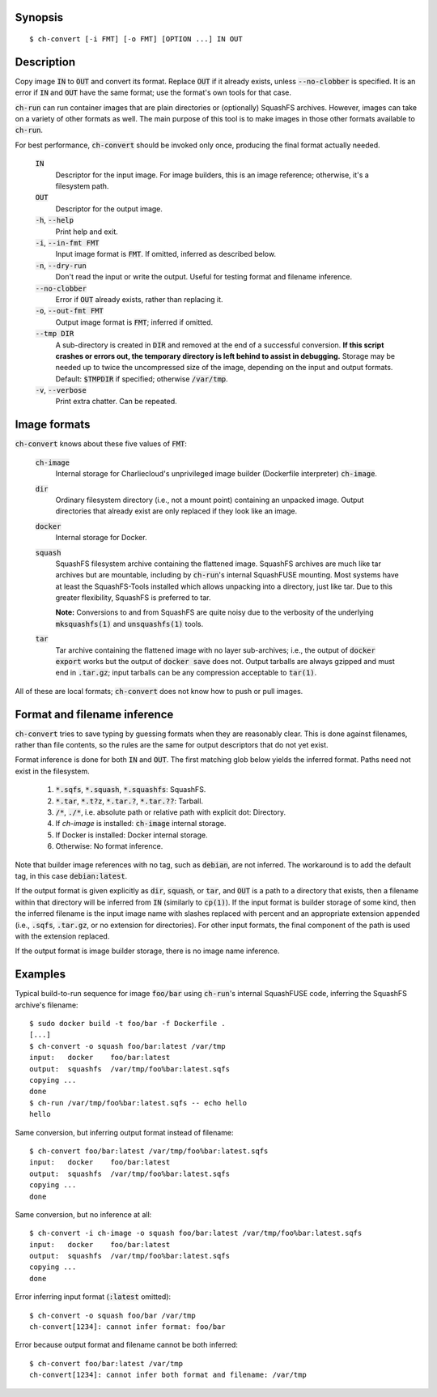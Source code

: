 Synopsis
========

::

  $ ch-convert [-i FMT] [-o FMT] [OPTION ...] IN OUT

Description
===========

Copy image :code:`IN` to :code:`OUT` and convert its format. Replace
:code:`OUT` if it already exists, unless :code:`--no-clobber` is specified. It
is an error if :code:`IN` and :code:`OUT` have the same format; use the
format's own tools for that case.

:code:`ch-run` can run container images that are plain directories or
(optionally) SquashFS archives. However, images can take on a variety of other
formats as well. The main purpose of this tool is to make images in those
other formats available to :code:`ch-run`.

For best performance, :code:`ch-convert` should be invoked only once,
producing the final format actually needed.

  :code:`IN`
    Descriptor for the input image. For image builders, this is an image
    reference; otherwise, it's a filesystem path.

  :code:`OUT`
    Descriptor for the output image.

  :code:`-h`, :code:`--help`
    Print help and exit.

  :code:`-i`, :code:`--in-fmt FMT`
    Input image format is :code:`FMT`. If omitted, inferred as described below.

  :code:`-n`, :code:`--dry-run`
    Don't read the input or write the output. Useful for testing format and
    filename inference.

  :code:`--no-clobber`
    Error if :code:`OUT` already exists, rather than replacing it.

  :code:`-o`, :code:`--out-fmt FMT`
    Output image format is :code:`FMT`; inferred if omitted.

  :code:`--tmp DIR`
    A sub-directory is created in :code:`DIR` and removed at the end of a
    successful conversion. **If this script crashes or errors out, the
    temporary directory is left behind to assist in debugging.** Storage may
    be needed up to twice the uncompressed size of the image, depending on the
    input and output formats. Default: :code:`$TMPDIR` if specified; otherwise
    :code:`/var/tmp`.

  :code:`-v`, :code:`--verbose`
    Print extra chatter. Can be repeated.

.. Notes:

   1. It's a deliberate choice to use UNIXey options rather than the Skopeo
      syntax [1], e.g. "-i docker" rather than "docker:image-name".

      [1]: https://manpages.debian.org/unstable/golang-github-containers-image/containers-transports.5.en.html

   2. There used to be an [OUT_ARG ...] that would be passed unchanged to the
      archiver, i.e. tar(1) or mksquashfs(1). However it wasn't clear there
      were real use cases, and this has lots of opportunities to mess things
      up. Also, it's not clear when it will be called. For example, if you
      convert a directory to a tarball, then passing e.g. -J to XZ-compress
      will work fine, but when converting from Docker, we just compress the
      tarball we got from Docker, so in that case -J wouldn't work.

   3. I also deliberately left out an option to change the output compression
      algorithm, under the assumption that the default is good enough. This
      can be revisited later IMO if needed.


Image formats
=============

:code:`ch-convert` knows about these five values of :code:`FMT`:

  :code:`ch-image`
    Internal storage for Charliecloud's unprivileged image builder (Dockerfile
    interpreter) :code:`ch-image`.

  :code:`dir`
    Ordinary filesystem directory (i.e., not a mount point) containing an
    unpacked image. Output directories that already exist are only replaced if
    they look like an image.

  :code:`docker`
    Internal storage for Docker.

  :code:`squash`
    SquashFS filesystem archive containing the flattened image. SquashFS
    archives are much like tar archives but are mountable, including by
    :code:`ch-run`'s internal SquashFUSE mounting. Most systems have at least
    the SquashFS-Tools installed which allows unpacking into a directory, just
    like tar. Due to this greater flexibility, SquashFS is preferred to tar.

    **Note:** Conversions to and from SquashFS are quite noisy due to the
    verbosity of the underlying :code:`mksquashfs(1)` and
    :code:`unsquashfs(1)` tools.

  :code:`tar`
    Tar archive containing the flattened image with no layer sub-archives;
    i.e., the output of :code:`docker export` works but the output of
    :code:`docker save` does not. Output tarballs are always gzipped and must
    end in :code:`.tar.gz`; input tarballs can be any compression acceptable
    to :code:`tar(1)`.

All of these are local formats; :code:`ch-convert` does not know how to push
or pull images.


Format and filename inference
=============================

:code:`ch-convert` tries to save typing by guessing formats when they are
reasonably clear. This is done against filenames, rather than file contents,
so the rules are the same for output descriptors that do not yet exist.

Format inference is done for both :code:`IN` and :code:`OUT`. The first
matching glob below yields the inferred format. Paths need not exist in the
filesystem.

  1. :code:`*.sqfs`, :code:`*.squash`, :code:`*.squashfs`: SquashFS.

  2. :code:`*.tar`, :code:`*.t?z`, :code:`*.tar.?`, :code:`*.tar.??`: Tarball.

  3. :code:`/*`, :code:`./*`, i.e. absolute path or relative path with
     explicit dot: Directory.

  4. If `ch-image` is installed: :code:`ch-image` internal storage.

  5. If Docker is installed: Docker internal storage.

  6. Otherwise: No format inference.

Note that builder image references with no tag, such as :code:`debian`, are
not inferred. The workaround is to add the default tag, in this case
:code:`debian:latest`.

If the output format is given explicitly as :code:`dir`, :code:`squash`, or
:code:`tar`, and :code:`OUT` is a path to a directory that exists, then a
filename within that directory will be inferred from :code:`IN` (similarly to
:code:`cp(1)`). If the input format is builder storage of some kind, then the
inferred filename is the input image name with slashes replaced with percent
and an appropriate extension appended (i.e., :code:`.sqfs`, :code:`.tar.gz`,
or no extension for directories). For other input formats, the final component
of the path is used with the extension replaced.

If the output format is image builder storage, there is no image name
inference.


Examples
========

Typical build-to-run sequence for image :code:`foo/bar` using :code:`ch-run`'s
internal SquashFUSE code, inferring the SquashFS archive's filename::

  $ sudo docker build -t foo/bar -f Dockerfile .
  [...]
  $ ch-convert -o squash foo/bar:latest /var/tmp
  input:   docker    foo/bar:latest
  output:  squashfs  /var/tmp/foo%bar:latest.sqfs
  copying ...
  done
  $ ch-run /var/tmp/foo%bar:latest.sqfs -- echo hello
  hello

Same conversion, but inferring output format instead of filename::

  $ ch-convert foo/bar:latest /var/tmp/foo%bar:latest.sqfs
  input:   docker    foo/bar:latest
  output:  squashfs  /var/tmp/foo%bar:latest.sqfs
  copying ...
  done

Same conversion, but no inference at all::

  $ ch-convert -i ch-image -o squash foo/bar:latest /var/tmp/foo%bar:latest.sqfs
  input:   docker    foo/bar:latest
  output:  squashfs  /var/tmp/foo%bar:latest.sqfs
  copying ...
  done

Error inferring input format (:code:`:latest` omitted)::

  $ ch-convert -o squash foo/bar /var/tmp
  ch-convert[1234]: cannot infer format: foo/bar

Error because output format and filename cannot be both inferred::

  $ ch-convert foo/bar:latest /var/tmp
  ch-convert[1234]: cannot infer both format and filename: /var/tmp


..  LocalWords:  FMT fmt
